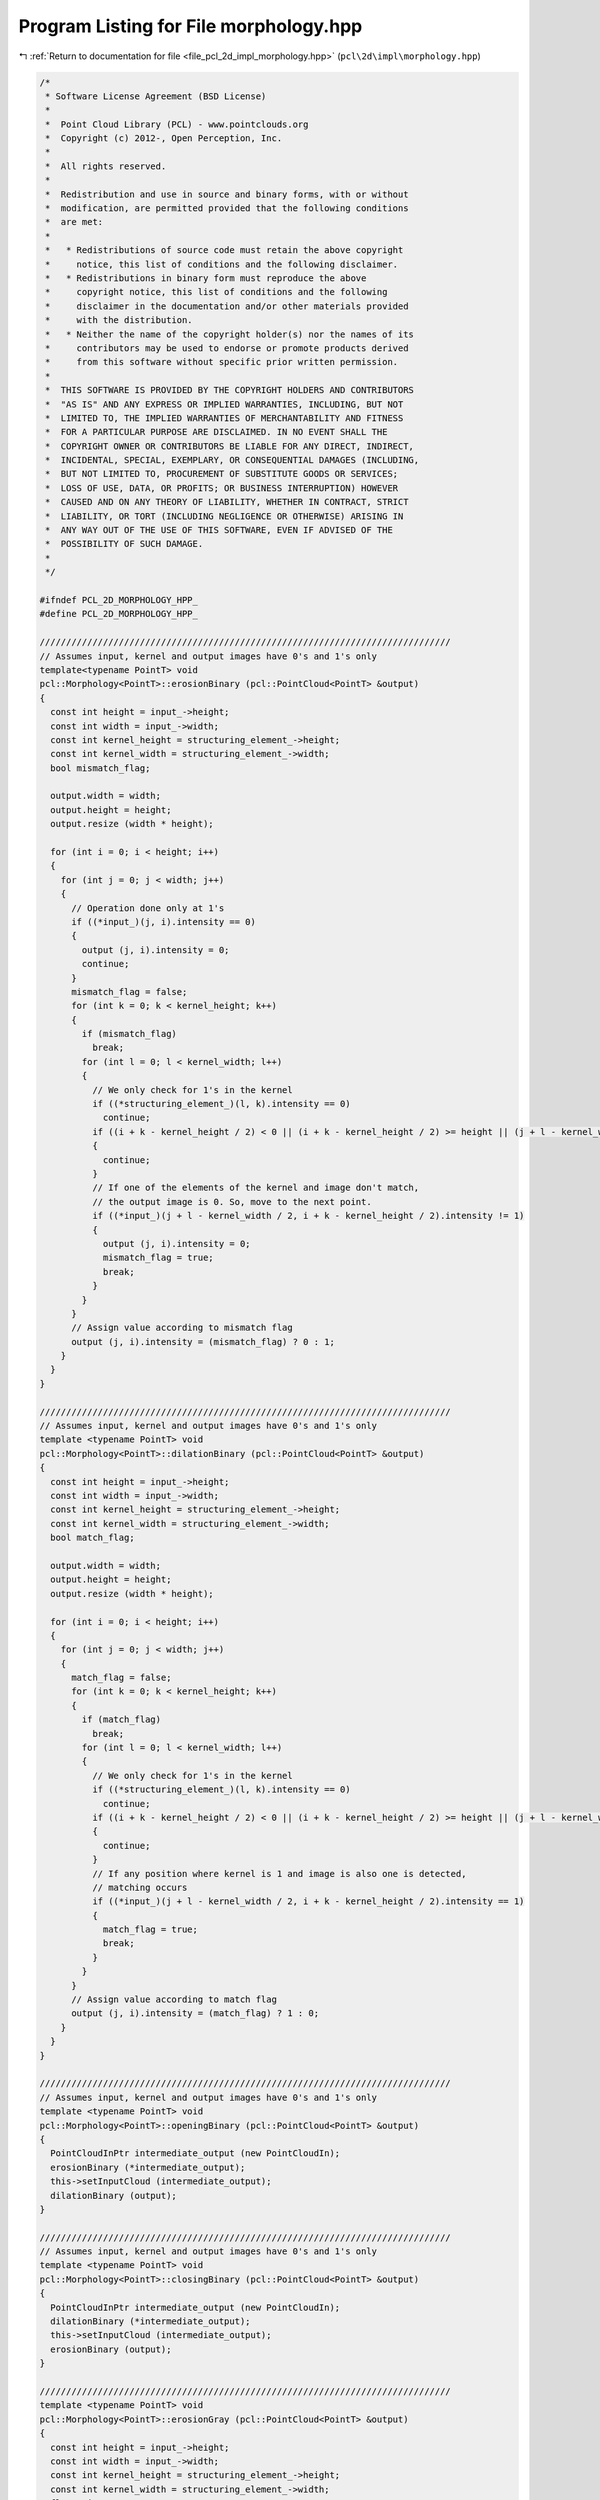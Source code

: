 
.. _program_listing_file_pcl_2d_impl_morphology.hpp:

Program Listing for File morphology.hpp
=======================================

|exhale_lsh| :ref:`Return to documentation for file <file_pcl_2d_impl_morphology.hpp>` (``pcl\2d\impl\morphology.hpp``)

.. |exhale_lsh| unicode:: U+021B0 .. UPWARDS ARROW WITH TIP LEFTWARDS

.. code-block:: cpp

   /*
    * Software License Agreement (BSD License)
    *
    *  Point Cloud Library (PCL) - www.pointclouds.org
    *  Copyright (c) 2012-, Open Perception, Inc.
    *
    *  All rights reserved.
    *
    *  Redistribution and use in source and binary forms, with or without
    *  modification, are permitted provided that the following conditions
    *  are met:
    *
    *   * Redistributions of source code must retain the above copyright
    *     notice, this list of conditions and the following disclaimer.
    *   * Redistributions in binary form must reproduce the above
    *     copyright notice, this list of conditions and the following
    *     disclaimer in the documentation and/or other materials provided
    *     with the distribution.
    *   * Neither the name of the copyright holder(s) nor the names of its
    *     contributors may be used to endorse or promote products derived
    *     from this software without specific prior written permission.
    *
    *  THIS SOFTWARE IS PROVIDED BY THE COPYRIGHT HOLDERS AND CONTRIBUTORS
    *  "AS IS" AND ANY EXPRESS OR IMPLIED WARRANTIES, INCLUDING, BUT NOT
    *  LIMITED TO, THE IMPLIED WARRANTIES OF MERCHANTABILITY AND FITNESS
    *  FOR A PARTICULAR PURPOSE ARE DISCLAIMED. IN NO EVENT SHALL THE
    *  COPYRIGHT OWNER OR CONTRIBUTORS BE LIABLE FOR ANY DIRECT, INDIRECT,
    *  INCIDENTAL, SPECIAL, EXEMPLARY, OR CONSEQUENTIAL DAMAGES (INCLUDING,
    *  BUT NOT LIMITED TO, PROCUREMENT OF SUBSTITUTE GOODS OR SERVICES;
    *  LOSS OF USE, DATA, OR PROFITS; OR BUSINESS INTERRUPTION) HOWEVER
    *  CAUSED AND ON ANY THEORY OF LIABILITY, WHETHER IN CONTRACT, STRICT
    *  LIABILITY, OR TORT (INCLUDING NEGLIGENCE OR OTHERWISE) ARISING IN
    *  ANY WAY OUT OF THE USE OF THIS SOFTWARE, EVEN IF ADVISED OF THE
    *  POSSIBILITY OF SUCH DAMAGE.
    *
    */
   
   #ifndef PCL_2D_MORPHOLOGY_HPP_
   #define PCL_2D_MORPHOLOGY_HPP_
   
   //////////////////////////////////////////////////////////////////////////////
   // Assumes input, kernel and output images have 0's and 1's only
   template<typename PointT> void
   pcl::Morphology<PointT>::erosionBinary (pcl::PointCloud<PointT> &output)
   {
     const int height = input_->height;
     const int width = input_->width;
     const int kernel_height = structuring_element_->height;
     const int kernel_width = structuring_element_->width;
     bool mismatch_flag;
   
     output.width = width;
     output.height = height;
     output.resize (width * height);
   
     for (int i = 0; i < height; i++)
     {
       for (int j = 0; j < width; j++)
       {
         // Operation done only at 1's
         if ((*input_)(j, i).intensity == 0)
         {
           output (j, i).intensity = 0;
           continue;
         }
         mismatch_flag = false;
         for (int k = 0; k < kernel_height; k++)
         {
           if (mismatch_flag)
             break;
           for (int l = 0; l < kernel_width; l++)
           {
             // We only check for 1's in the kernel
             if ((*structuring_element_)(l, k).intensity == 0)
               continue;
             if ((i + k - kernel_height / 2) < 0 || (i + k - kernel_height / 2) >= height || (j + l - kernel_width / 2) < 0 || (j + l - kernel_width / 2) >= width)
             {
               continue;
             }
             // If one of the elements of the kernel and image don't match, 
             // the output image is 0. So, move to the next point.
             if ((*input_)(j + l - kernel_width / 2, i + k - kernel_height / 2).intensity != 1)
             {
               output (j, i).intensity = 0;
               mismatch_flag = true;
               break;
             }
           }
         }
         // Assign value according to mismatch flag
         output (j, i).intensity = (mismatch_flag) ? 0 : 1;
       }
     }
   }
   
   //////////////////////////////////////////////////////////////////////////////
   // Assumes input, kernel and output images have 0's and 1's only
   template <typename PointT> void
   pcl::Morphology<PointT>::dilationBinary (pcl::PointCloud<PointT> &output)
   {
     const int height = input_->height;
     const int width = input_->width;
     const int kernel_height = structuring_element_->height;
     const int kernel_width = structuring_element_->width;
     bool match_flag;
   
     output.width = width;
     output.height = height;
     output.resize (width * height);
   
     for (int i = 0; i < height; i++)
     {
       for (int j = 0; j < width; j++)
       {
         match_flag = false;
         for (int k = 0; k < kernel_height; k++)
         {
           if (match_flag)
             break;
           for (int l = 0; l < kernel_width; l++)
           {
             // We only check for 1's in the kernel
             if ((*structuring_element_)(l, k).intensity == 0)
               continue;
             if ((i + k - kernel_height / 2) < 0 || (i + k - kernel_height / 2) >= height || (j + l - kernel_width / 2) < 0 || (j + l - kernel_width / 2) >= height)
             {
               continue;
             }
             // If any position where kernel is 1 and image is also one is detected, 
             // matching occurs
             if ((*input_)(j + l - kernel_width / 2, i + k - kernel_height / 2).intensity == 1)
             {
               match_flag = true;
               break;
             }
           }
         }
         // Assign value according to match flag
         output (j, i).intensity = (match_flag) ? 1 : 0;
       }
     }
   }
   
   //////////////////////////////////////////////////////////////////////////////
   // Assumes input, kernel and output images have 0's and 1's only
   template <typename PointT> void
   pcl::Morphology<PointT>::openingBinary (pcl::PointCloud<PointT> &output)
   {
     PointCloudInPtr intermediate_output (new PointCloudIn);
     erosionBinary (*intermediate_output);
     this->setInputCloud (intermediate_output);
     dilationBinary (output);
   }
   
   //////////////////////////////////////////////////////////////////////////////
   // Assumes input, kernel and output images have 0's and 1's only
   template <typename PointT> void
   pcl::Morphology<PointT>::closingBinary (pcl::PointCloud<PointT> &output)
   {
     PointCloudInPtr intermediate_output (new PointCloudIn);
     dilationBinary (*intermediate_output);
     this->setInputCloud (intermediate_output);
     erosionBinary (output);
   }
   
   //////////////////////////////////////////////////////////////////////////////
   template <typename PointT> void
   pcl::Morphology<PointT>::erosionGray (pcl::PointCloud<PointT> &output)
   {
     const int height = input_->height;
     const int width = input_->width;
     const int kernel_height = structuring_element_->height;
     const int kernel_width = structuring_element_->width;
     float min;
     output.resize (width * height);
     output.width = width;
     output.height = height;
   
     for (int i = 0; i < height; i++)
     {
       for (int j = 0; j < width; j++)
       {
         min = -1;
         for (int k = 0; k < kernel_height; k++)
         {
           for (int l = 0; l < kernel_width; l++)
           {
             // We only check for 1's in the kernel
             if ((*structuring_element_)(l, k).intensity == 0)
               continue;
             if ((i + k - kernel_height / 2) < 0 || (i + k - kernel_height / 2) >= height || (j + l - kernel_width / 2) < 0 || (j + l - kernel_width / 2) >= width)
             {
               continue;
             }
             // If one of the elements of the kernel and image don't match, 
             // the output image is 0. So, move to the next point.
             if ((*input_)(j + l - kernel_width / 2, i + k - kernel_height / 2).intensity < min || min == -1)
             {
               min = (*input_)(j + l - kernel_width / 2, i + k - kernel_height / 2).intensity;
             }
           }
         }
         // Assign value according to mismatch flag
         output (j, i).intensity = min;
       }
     }
   }
   
   //////////////////////////////////////////////////////////////////////////////
   template <typename PointT> void
   pcl::Morphology<PointT>::dilationGray (pcl::PointCloud<PointT> &output)
   {
     const int height = input_->height;
     const int width = input_->width;
     const int kernel_height = structuring_element_->height;
     const int kernel_width = structuring_element_->width;
     float max;
   
     output.resize (width * height);
     output.width = width;
     output.height = height;
   
     for (int i = 0; i < height; i++)
     {
       for (int j = 0; j < width; j++)
       {
         max = -1;
         for (int k = 0; k < kernel_height; k++)
         {
           for (int l = 0; l < kernel_width; l++)
           {
             // We only check for 1's in the kernel
             if ((*structuring_element_)(l, k).intensity == 0)
               continue;
             if ((i + k - kernel_height / 2) < 0 || (i + k - kernel_height / 2) >= height || (j + l - kernel_width / 2) < 0 || (j + l - kernel_width / 2) >= width)
             {
               continue;
             }
             // If one of the elements of the kernel and image don't match, 
             // the output image is 0. So, move to the next point.
             if ((*input_)(j + l - kernel_width / 2, i + k - kernel_height / 2).intensity > max || max == -1)
             {
               max = (*input_)(j + l - kernel_width / 2, i + k - kernel_height / 2).intensity;
             }
           }
         }
         // Assign value according to mismatch flag
         output (j, i).intensity = max;
       }
     }
   }
   
   //////////////////////////////////////////////////////////////////////////////
   template <typename PointT> void
   pcl::Morphology<PointT>::openingGray (pcl::PointCloud<PointT> &output)
   {
     PointCloudInPtr intermediate_output (new PointCloudIn);
     erosionGray (*intermediate_output);
     this->setInputCloud (intermediate_output);
     dilationGray (output);
   }
   
   //////////////////////////////////////////////////////////////////////////////
   template <typename PointT> void
   pcl::Morphology<PointT>::closingGray (pcl::PointCloud<PointT> &output)
   {
     PointCloudInPtr intermediate_output (new PointCloudIn);
     dilationGray (*intermediate_output);
     this->setInputCloud (intermediate_output);
     erosionGray (output);
   }
   
   //////////////////////////////////////////////////////////////////////////////
   template <typename PointT> void
   pcl::Morphology<PointT>::subtractionBinary (
       pcl::PointCloud<PointT> &output, 
       const pcl::PointCloud<PointT> &input1, 
       const pcl::PointCloud<PointT> &input2)
   {
     const int height = (input1.height < input2.height) ? input1.height : input2.height;
     const int width = (input1.width < input2.width) ? input1.width : input2.width;
     output.width = width;
     output.height = height;
     output.resize (height * width);
   
     for (size_t i = 0; i < output.size (); ++i)
     {
       if (input1[i].intensity == 1 && input2[i].intensity == 0)
         output[i].intensity = 1;
       else
         output[i].intensity = 0;
     }
   }
   
   //////////////////////////////////////////////////////////////////////////////
   template <typename PointT> void
   pcl::Morphology<PointT>::unionBinary (
       pcl::PointCloud<PointT> &output, 
       const pcl::PointCloud<PointT> &input1, 
       const pcl::PointCloud<PointT> &input2)
   {
     const int height = (input1.height < input2.height) ? input1.height : input2.height;
     const int width = (input1.width < input2.width) ? input1.width : input2.width;
     output.width = width;
     output.height = height;
     output.resize (height * width);
   
     for (size_t i = 0; i < output.size (); ++i)
     {
       if (input1[i].intensity == 1 || input2[i].intensity == 1)
         output[i].intensity = 1;
       else
         output[i].intensity = 0;
     }
   }
   
   //////////////////////////////////////////////////////////////////////////////
   template <typename PointT> void
   pcl::Morphology<PointT>::intersectionBinary (
       pcl::PointCloud<PointT> &output, 
       const pcl::PointCloud<PointT> &input1, 
       const pcl::PointCloud<PointT> &input2)
   {
     const int height = (input1.height < input2.height) ? input1.height : input2.height;
     const int width = (input1.width < input2.width) ? input1.width : input2.width;
     output.width = width;
     output.height = height;
     output.resize (height * width);
   
     for (size_t i = 0; i < output.size (); ++i)
     {
       if (input1[i].intensity == 1 && input2[i].intensity == 1)
         output[i].intensity = 1;
       else
         output[i].intensity = 0;
     }
   }
   
   //////////////////////////////////////////////////////////////////////////////
   template <typename PointT> void
   pcl::Morphology<PointT>::structuringElementCircular (
       pcl::PointCloud<PointT> &kernel, const int radius)
   {
     const int dim = 2 * radius;
     kernel.height = dim;
     kernel.width = dim;
     kernel.resize (dim * dim);
   
     for (int i = 0; i < dim; i++)
     {
       for (int j = 0; j < dim; j++)
       {
         if (((i - radius) * (i - radius) + (j - radius) * (j - radius)) < radius * radius)
           kernel (j, i).intensity = 1;
         else
           kernel (j, i).intensity = 0;
       }
     }
   }
   
   //////////////////////////////////////////////////////////////////////////////
   template <typename PointT> void
   pcl::Morphology<PointT>::structuringElementRectangle (
       pcl::PointCloud<PointT> &kernel, const int height, const int width)
   {
     kernel.height = height;
     kernel.width = width;
     kernel.resize (height * width);
     for (size_t i = 0; i < kernel.size (); ++i)
       kernel[i].intensity = 1;
   }
   
   //////////////////////////////////////////////////////////////////////////////
   template <typename PointT> void
   pcl::Morphology<PointT>::setStructuringElement (const PointCloudInPtr &structuring_element)
   {
     structuring_element_ = structuring_element;
   }
   
   #endif    // PCL_2D_MORPHOLOGY_HPP_
